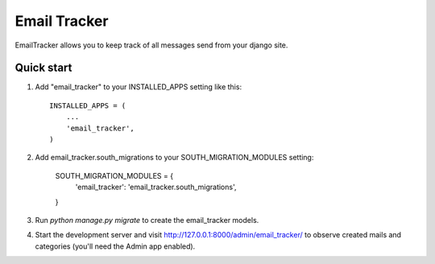 =====
Email Tracker
=====

EmailTracker allows you to keep track of all messages send from your django site.


Quick start
-----------

1. Add "email_tracker" to your INSTALLED_APPS setting like this::

    INSTALLED_APPS = (
        ...
        'email_tracker',
    )

2. Add email_tracker.south_migrations to your SOUTH_MIGRATION_MODULES setting:
	
	SOUTH_MIGRATION_MODULES = {
	    'email_tracker': 'email_tracker.south_migrations',
	}

3. Run `python manage.py migrate` to create the email_tracker models.

4. Start the development server and visit http://127.0.0.1:8000/admin/email_tracker/
   to observe created mails and categories (you'll need the Admin app enabled).

